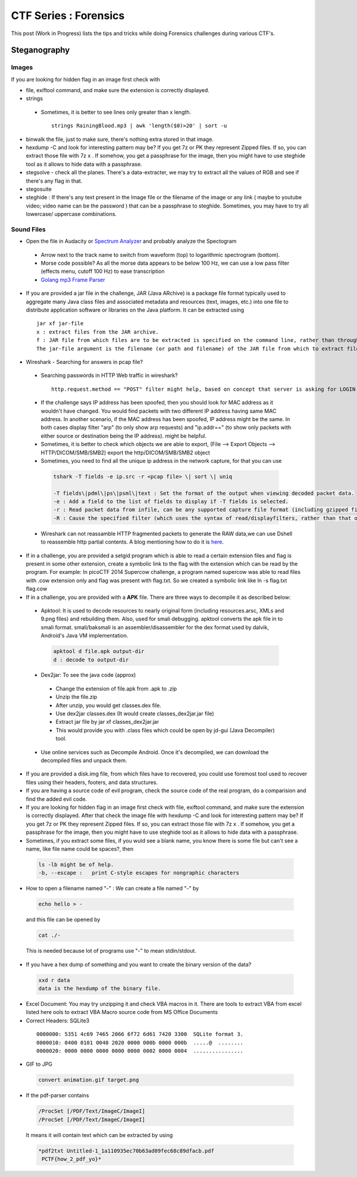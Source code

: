 ********************************
CTF Series : Forensics
********************************

This post (Work in Progress) lists the tips and tricks while doing Forensics challenges during various CTF's.

Steganography
=============

Images
------
If you are looking for hidden flag in an image first check with 

* file, exiftool command, and make sure the extension is correctly displayed. 
* strings 
 * Sometimes, it is better to see lines only greater than x length.

  ::

    strings RainingBlood.mp3 | awk 'length($0)>20' | sort -u

* binwalk the file, just to make sure, there's nothing extra stored in that image.
* hexdump -C and look for interesting pattern may be? If you get 7z or PK they represent Zipped files. If so, you can extract those file with 7z x . If somehow, you get a passphrase for the image, then you might have to use steghide tool as it allows to hide data with a passphrase.
* stegsolve - check all the planes. There's a data-extracter, we may try to extract all the values of RGB and see if there's any flag in that.
* stegosuite 
* steghide : If there's any text present in the Image file or the filename of the image or any link ( maybe to youtube video; video name can be the password ) that can be a passphrase to steghide. Sometimes, you may have to try all lowercase/ uppercase combinations.


Sound Files
-----------

* Open the file in Audacity or `Spectrum Analyzer <https://academo.org/demos/spectrum-analyzer/>`_ and probably analyze the Spectogram

 * Arrow next to the track name to switch from waveform (top) to logarithmic spectrogram (bottom).
 * Morse code possible? As all the morse data appears to be below 100 Hz, we can use a low pass filter (effects menu, cutoff 100 Hz) to ease transcription  
 * `Golang mp3 Frame Parser <https://github.com/tcolgate/mp3>`_ 

* If you are provided a jar file in the challenge, JAR (Java ARchive) is a package file format typically used to aggregate many Java class files and associated metadata and resources (text, images, etc.) into one file to distribute application software or libraries on the Java platform. It can be extracted using

 :: 

   jar xf jar-file
   x : extract files from the JAR archive.
   f : JAR file from which files are to be extracted is specified on the command line, rather than through stdin.
   The jar-file argument is the filename (or path and filename) of the JAR file from which to extract files.

* Wireshark - Searching for answers in pcap file?

 * Searching passwords in HTTP Web traffic in wireshark?

  ::

    http.request.method == "POST" filter might help, based on concept that server is asking for LOGIN prompt and user is POSTing his password in cleartext.
 
 * If the challenge says IP address has been spoofed, then you should look for MAC address as it wouldn't have changed. You would find packets with two different IP address having same MAC address. In another scenario, if the MAC address has been spoofed, IP address might be the same. In both cases display filter "arp" (to only show arp requests) and "ip.addr==" (to show only packets with either source or destination being the IP address). might be helpful.

 * Sometimes, it is better to check which objects we are able to export, (File --> Export Objects --> HTTP/DICOM/SMB/SMB2) export the http/DICOM/SMB/SMB2 object
 
 * Sometimes, you need to find all the unique ip address in the network capture, for that you can use 

  .. code-block :: bash

    tshark -T fields -e ip.src -r <pcap file> \| sort \| uniq

    -T fields\|pdml\|ps\|psml\|text : Set the format of the output when viewing decoded packet data. 
    -e : Add a field to the list of fields to display if -T fields is selected. 
    -r : Read packet data from infile, can be any supported capture file format (including gzipped files). 
    -R : Cause the specified filter (which uses the syntax of read/displayfilters, rather than that of capture filters) to be applied

 * Wireshark can not reassamble HTTP fragmented packets to generate the RAW data,we can use Dshell to reassemble http partial contents. A blog mentioning how to do it is `here <https://github.com/naijim/blog/blob/master/writeups/asis-quals-ctf-2015_broken_heart_writeup.md>`_.

* If in a challenge, you are provided a setgid program which is able to read a certain extension files and flag is present in some other extension, create a symbolic link to the flag with the extension which can be read by the program. For example: In picoCTF 2014 Supercow challenge, a program named supercow was able to read files with .cow extension only and flag was present with flag.txt. So we created a symbolic link like ln -s flag.txt flag.cow

* If in a challenge, you are provided with a **APK** file. There are three ways to decompile it as described below:
 
 * Apktool: It is used to decode resources to nearly original form (including resources.arsc, XMLs and 9.png files) and rebuilding them. Also, used for smali debugging. apktool converts the apk file in to smali format. smali/baksmali is an assembler/disassembler for the dex format used by dalvik, Android's Java VM implementation.

  .. code-block :: bash

    apktool d file.apk output-dir 
    d : decode to output-dir

 * Dex2jar: To see the java code (approx)

  * Change the extension of file.apk from .apk to .zip
  * Unzip the file.zip
  * After unzip, you would get classes.dex file.
  * Use dex2jar classes.dex (It would create classes\_dex2jar.jar file)
  * Extract jar file by jar xf classes\_dex2jar.jar
  * This would provide you with .class files which could be open by jd-gui (Java Decompiler) tool.

 * Use online services such as Decompile Android. Once it's decompiled, we can download the decompiled files and unpack them.

* If you are provided a disk.img file, from which files have to recovered, you could use foremost tool used to recover files using their headers, footers, and data structures.

* If you are having a source code of evil program, check the source code of the real program, do a comparision and find the added evil code.

* If you are looking for hidden flag in an image first check with file, exiftool command, and make sure the extension is correctly displayed. After that check the image file with hexdump -C and look for interesting pattern may be? If you get 7z or PK they represent Zipped files. If so, you can extract those file with 7z x . If somehow, you get a passphrase for the image, then you might have to use steghide tool as it allows to hide data with a passphrase.

* Sometimes, if you extract some files, if you wuld see a blank name, you know there is some file but can't see a name, like file name could be spaces?, then

 .. code-block :: bash

   ls -lb might be of help.
   -b, --escape :   print C-style escapes for nongraphic characters

* How to open a filename named "-" : We can create a file named "-" by

 .. code-block :: bash

   echo hello > -

 and this file can be opened by

 .. code-block :: bash

   cat ./-

 This is needed because lot of programs use "-" to mean stdin/stdout.

* If you have a hex dump of something and you want to create the binary version of the data?

 .. code-block :: bash 

   xxd r data
   data is the hexdump of the binary file.

* Excel Document: You may try unzipping it and check VBA macros in it. There are tools to extract VBA from excel listed here ools to extract VBA Macro source code from MS Office Documents 


* Correct Headers: SQLite3

 ::

   0000000: 5351 4c69 7465 2066 6f72 6d61 7420 3300  SQLite format 3.
   0000010: 0400 0101 0040 2020 0000 000b 0000 000b  .....@  ........
   0000020: 0000 0000 0000 0000 0000 0002 0000 0004  ................

* GIF to JPG 

 .. code-block :: bash

   convert animation.gif target.png

* If the pdf-parser contains

 .. code-block :: bash

   /ProcSet [/PDF/Text/ImageC/ImageI]
   /ProcSet [/PDF/Text/ImageC/ImageI]

 It means it will contain text which can be extracted by using 

 .. code-block :: bash
	
   *pdf2txt Untitled-1_1a110935ec70b63ad09fec68c89dfacb.pdf  
    PCTF{how_2_pdf_yo}*
